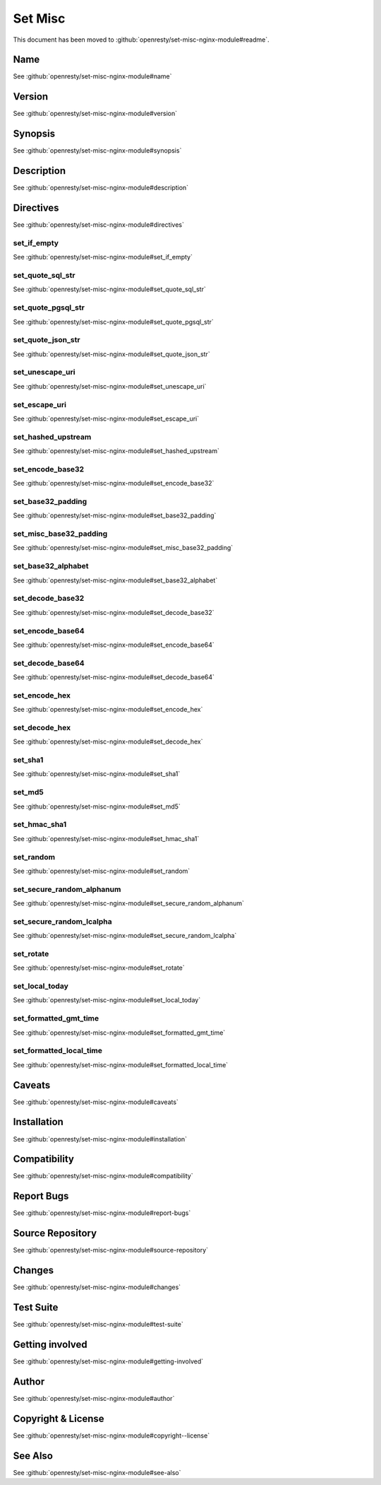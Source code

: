 
.. meta::
   :description: The Set Misc module extends the standard HttpRewriteModule's directive set to provide many more functions.

Set Misc
========

This document has been moved to :github:`openresty/set-misc-nginx-module#readme`.

Name
----

See :github:`openresty/set-misc-nginx-module#name`

Version
-------

See :github:`openresty/set-misc-nginx-module#version`

Synopsis
--------

See :github:`openresty/set-misc-nginx-module#synopsis`

Description
-----------

See :github:`openresty/set-misc-nginx-module#description`

Directives
----------

See :github:`openresty/set-misc-nginx-module#directives`

set_if_empty
^^^^^^^^^^^^

See :github:`openresty/set-misc-nginx-module#set_if_empty`

set_quote_sql_str
^^^^^^^^^^^^^^^^^

See :github:`openresty/set-misc-nginx-module#set_quote_sql_str`

set_quote_pgsql_str
^^^^^^^^^^^^^^^^^^^

See :github:`openresty/set-misc-nginx-module#set_quote_pgsql_str`

set_quote_json_str
^^^^^^^^^^^^^^^^^^

See :github:`openresty/set-misc-nginx-module#set_quote_json_str`

set_unescape_uri
^^^^^^^^^^^^^^^^

See :github:`openresty/set-misc-nginx-module#set_unescape_uri`

set_escape_uri
^^^^^^^^^^^^^^

See :github:`openresty/set-misc-nginx-module#set_escape_uri`

set_hashed_upstream
^^^^^^^^^^^^^^^^^^^

See :github:`openresty/set-misc-nginx-module#set_hashed_upstream`

set_encode_base32
^^^^^^^^^^^^^^^^^

See :github:`openresty/set-misc-nginx-module#set_encode_base32`

set_base32_padding
^^^^^^^^^^^^^^^^^^

See :github:`openresty/set-misc-nginx-module#set_base32_padding`

set_misc_base32_padding
^^^^^^^^^^^^^^^^^^^^^^^

See :github:`openresty/set-misc-nginx-module#set_misc_base32_padding`

set_base32_alphabet
^^^^^^^^^^^^^^^^^^^

See :github:`openresty/set-misc-nginx-module#set_base32_alphabet`

set_decode_base32
^^^^^^^^^^^^^^^^^

See :github:`openresty/set-misc-nginx-module#set_decode_base32`

set_encode_base64
^^^^^^^^^^^^^^^^^

See :github:`openresty/set-misc-nginx-module#set_encode_base64`

set_decode_base64
^^^^^^^^^^^^^^^^^

See :github:`openresty/set-misc-nginx-module#set_decode_base64`

set_encode_hex
^^^^^^^^^^^^^^

See :github:`openresty/set-misc-nginx-module#set_encode_hex`

set_decode_hex
^^^^^^^^^^^^^^

See :github:`openresty/set-misc-nginx-module#set_decode_hex`

set_sha1
^^^^^^^^

See :github:`openresty/set-misc-nginx-module#set_sha1`

set_md5
^^^^^^^

See :github:`openresty/set-misc-nginx-module#set_md5`

set_hmac_sha1
^^^^^^^^^^^^^

See :github:`openresty/set-misc-nginx-module#set_hmac_sha1`

set_random
^^^^^^^^^^

See :github:`openresty/set-misc-nginx-module#set_random`

set_secure_random_alphanum
^^^^^^^^^^^^^^^^^^^^^^^^^^

See :github:`openresty/set-misc-nginx-module#set_secure_random_alphanum`

set_secure_random_lcalpha
^^^^^^^^^^^^^^^^^^^^^^^^^

See :github:`openresty/set-misc-nginx-module#set_secure_random_lcalpha`

set_rotate
^^^^^^^^^^

See :github:`openresty/set-misc-nginx-module#set_rotate`

set_local_today
^^^^^^^^^^^^^^^

See :github:`openresty/set-misc-nginx-module#set_local_today`

set_formatted_gmt_time
^^^^^^^^^^^^^^^^^^^^^^

See :github:`openresty/set-misc-nginx-module#set_formatted_gmt_time`

set_formatted_local_time
^^^^^^^^^^^^^^^^^^^^^^^^

See :github:`openresty/set-misc-nginx-module#set_formatted_local_time`

Caveats
-------

See :github:`openresty/set-misc-nginx-module#caveats`

Installation
------------

See :github:`openresty/set-misc-nginx-module#installation`

Compatibility
-------------

See :github:`openresty/set-misc-nginx-module#compatibility`

Report Bugs
-----------

See :github:`openresty/set-misc-nginx-module#report-bugs`

Source Repository
-----------------

See :github:`openresty/set-misc-nginx-module#source-repository`

Changes
-------

See :github:`openresty/set-misc-nginx-module#changes`

Test Suite
----------

See :github:`openresty/set-misc-nginx-module#test-suite`

Getting involved
----------------

See :github:`openresty/set-misc-nginx-module#getting-involved`

Author
------

See :github:`openresty/set-misc-nginx-module#author`

Copyright & License
-------------------

See :github:`openresty/set-misc-nginx-module#copyright--license`

See Also
--------

See :github:`openresty/set-misc-nginx-module#see-also`


